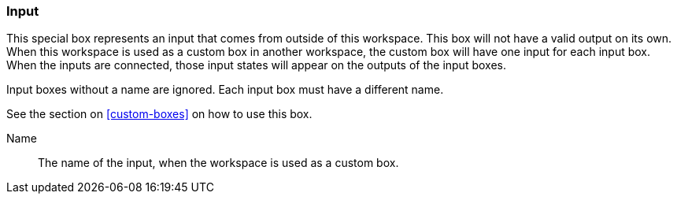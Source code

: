 ### Input

This special box represents an input that comes from outside of this workspace.
This box will not have a valid output on its own. When this workspace is used as a custom
box in another workspace, the custom box will have one input for each input box.
When the inputs are connected, those input states will appear on the outputs of the input boxes.

Input boxes without a name are ignored. Each input box must have a different name.

See the section on <<custom-boxes>> on how to use this box.

====
[p-name]#Name#::
The name of the input, when the workspace is used as a custom box.
====
